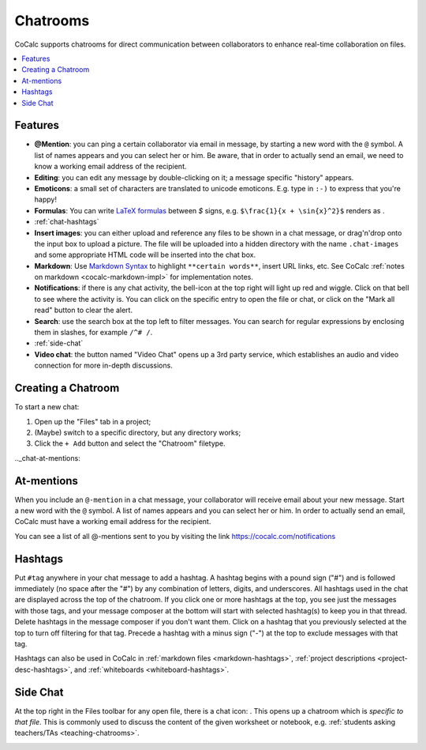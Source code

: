 .. index:: Chat; chat rooms
.. _chatroom:

======================
Chatrooms
======================

CoCalc supports chatrooms for direct communication between collaborators
to enhance real-time collaboration on files.

.. contents::
     :local:
     :depth: 1

.. image:: img/chatroom.png
    :align: center
    :width: 95%
    :alt: two-person chat showing typeset integral

############
Features
############

* **@Mention**: you can ping a certain collaborator via email in message,
  by starting a new word with the ``@`` symbol. A list of names appears and you can select her or him.
  Be aware, that in order to actually send an email, we need to know a working email address
  of the recipient.
* **Editing**: you can edit any message by double-clicking on it; a message specific "history" appears.
* **Emoticons**: a small set of characters are translated to unicode emoticons.
  E.g. type in ``:-)`` to express that you're happy!
* **Formulas**: You can write `LaTeX formulas`_ between `$` signs, e.g. ``$\frac{1}{x + \sin{x}^2}$`` renders as |FORMULA|.
* :ref:`chat-hashtags`
* **Insert images**: you can either upload and reference any files to be shown in a chat message,
  or drag'n'drop onto the input box to upload a picture. The file will be uploaded into a hidden directory with the name ``.chat-images`` and some appropriate HTML code will be inserted into the chat box.
* **Markdown**: Use `Markdown Syntax`_ to highlight ``**certain words**``, insert URL links, etc. See CoCalc :ref:`notes on markdown <cocalc-markdown-impl>` for implementation notes.
* **Notifications**: if there is any chat activity, the bell-icon at the top right will light up red and wiggle.
  Click on that bell to see where the activity is.
  You can click on the specific entry to open the file or chat,
  or click on the "Mark all read" button to clear the alert.
* **Search**: use the search box at the top left to filter messages. You can search for regular expressions by enclosing them in slashes, for example ``/^# /``.
* :ref:`side-chat`
* **Video chat**: the button named "Video Chat" opens up a 3rd party service,
  which establishes an audio and video connection for more in-depth discussions.

.. _Markdown Syntax: https://www.markdownguide.org/cheat-sheet/
.. _LaTeX formulas: https://en.wikibooks.org/wiki/LaTeX/Mathematics

.. |FORMULA| image:: img/chatroom-formula.png
                  :height: 20pt
                  :alt: typeset math formula

########################
Creating a Chatroom
########################

To start a new chat:

1. Open up the "Files" tab in a project;
2. (Maybe) switch to a specific directory, but any directory works;
3. Click the ``+ Add`` button and select the "Chatroom" filetype.

.._chat-at-mentions:

########################
At-mentions
########################

When you include an ``@-mention`` in a chat message, your collaborator will receive email about your new message. Start a new word with the ``@`` symbol. A list of names appears and you can select her or him.
In order to actually send an email, CoCalc must have a working email address for the recipient.

You can see a list of all @-mentions sent to you by visiting the link https://cocalc.com/notifications

.. _chat-hashtags:

########################
Hashtags
########################

Put ``#tag`` anywhere in your chat message to add a hashtag. A hashtag begins with a pound sign ("#") and is followed immediately (no space after the "#") by any combination of letters, digits, and underscores. All hashtags used in the chat are displayed across the top of the chatroom. If you click one or more hashtags at the top, you see just the messages with those tags, and your message composer at the bottom will start with selected hashtag(s) to keep you in that thread. Delete hashtags in the message composer if you don't want them. Click on a hashtag that you previously selected at the top to turn off filtering for that tag. Precede a hashtag with a minus sign ("-") at the top to exclude messages with that tag.

Hashtags can also be used in CoCalc in :ref:`markdown files <markdown-hashtags>`, :ref:`project descriptions <project-desc-hashtags>`, and :ref:`whiteboards <whiteboard-hashtags>`.

.. index:: Side chat
.. index:: Chat; side chat
.. _side-chat:

########################
Side Chat
########################

At the top right in the Files toolbar for any open file, there is a chat icon: |comment-icon|.
This opens up a chatroom which is *specific to that file*.
This is commonly used to discuss the content of the given worksheet or notebook,
e.g. :ref:`students asking teachers/TAs <teaching-chatrooms>`.

.. image:: img/sagews-side-chat-a.png
    :align: center
    :width: 95%
    :alt: button at upper right and panel at right for side chat with a file




.. |comment-icon| image:: img/antd-icons/comment-icon.png
    :height: 20px
    :alt: comment or chat icon

